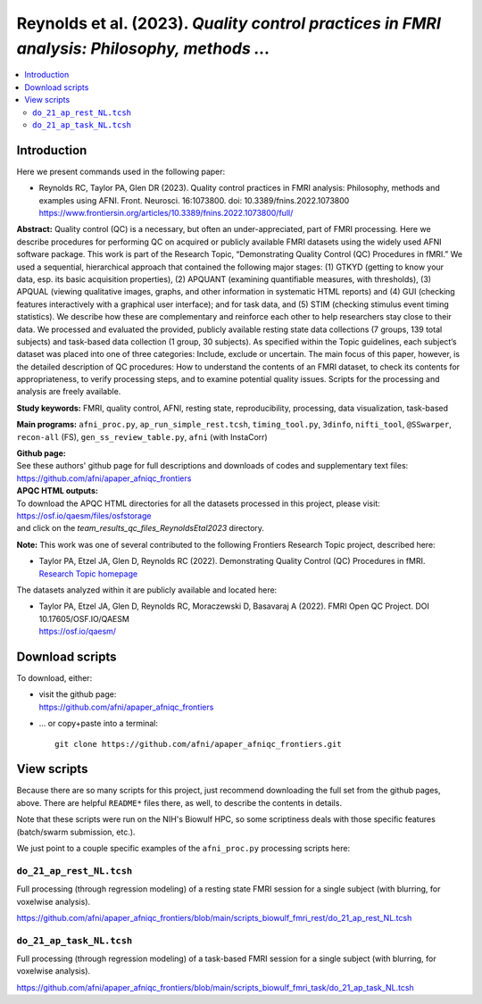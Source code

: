 .. _codex_fmri_2023_ReynoldsEtal:


**Reynolds et al. (2023).** *Quality control practices in FMRI analysis: Philosophy, methods ...*
*******************************************************************************************************

.. contents:: :local:

.. highlight:: Tcsh

Introduction
============

Here we present commands used in the following paper:

* | Reynolds RC, Taylor PA, Glen DR (2023). Quality control
    practices in FMRI analysis: Philosophy, methods and examples using
    AFNI. Front. Neurosci. 16:1073800. doi: 10.3389/fnins.2022.1073800

  | `<https://www.frontiersin.org/articles/10.3389/fnins.2022.1073800/full/>`_


**Abstract:** Quality control (QC) is a necessary, but often an
under-appreciated, part of FMRI processing. Here we describe
procedures for performing QC on acquired or publicly available FMRI
datasets using the widely used AFNI software package. This work is
part of the Research Topic, “Demonstrating Quality Control (QC)
Procedures in fMRI.” We used a sequential, hierarchical approach that
contained the following major stages: (1) GTKYD (getting to know your
data, esp. its basic acquisition properties), (2) APQUANT (examining
quantifiable measures, with thresholds), (3) APQUAL (viewing
qualitative images, graphs, and other information in systematic HTML
reports) and (4) GUI (checking features interactively with a graphical
user interface); and for task data, and (5) STIM (checking stimulus
event timing statistics). We describe how these are complementary and
reinforce each other to help researchers stay close to their data. We
processed and evaluated the provided, publicly available resting state
data collections (7 groups, 139 total subjects) and task-based data
collection (1 group, 30 subjects). As specified within the Topic
guidelines, each subject’s dataset was placed into one of three
categories: Include, exclude or uncertain. The main focus of this
paper, however, is the detailed description of QC procedures: How to
understand the contents of an FMRI dataset, to check its contents for
appropriateness, to verify processing steps, and to examine potential
quality issues. Scripts for the processing and analysis are freely
available.

**Study keywords:** 
FMRI, quality control, AFNI, resting state, reproducibility, processing, 
data visualization, task-based


**Main programs:** 
``afni_proc.py``, ``ap_run_simple_rest.tcsh``, ``timing_tool.py``, 
``3dinfo``, ``nifti_tool``, 
``@SSwarper``, ``recon-all`` (FS), ``gen_ss_review_table.py``, 
``afni`` (with InstaCorr)


| **Github page:**
| See these authors' github page for full descriptions and downloads 
  of codes and supplementary text files:
| `<https://github.com/afni/apaper_afniqc_frontiers>`_

| **APQC HTML outputs:**
| To download the APQC HTML directories for all the datasets processed
  in this project, please visit:
| `<https://osf.io/qaesm/files/osfstorage>`_
| and click on the `team_results_qc_files_ReynoldsEtal2023` directory.

**Note:** This work was one of several contributed to the following
Frontiers Research Topic project, described here:

* | Taylor PA, Etzel JA, Glen D, Reynolds RC (2022).  Demonstrating
    Quality Control (QC) Procedures in fMRI.
  | `Research Topic homepage <https://www.frontiersin.org/research-topics/33922/demonstrating-quality-control-qc-procedures-in-fmri>`_

The datasets analyzed within it are publicly available and located
here:

* | Taylor PA, Etzel JA, Glen D, Reynolds RC, Moraczewski D, Basavaraj
    A (2022). FMRI Open QC Project.  DOI 10.17605/OSF.IO/QAESM 
  | `<https://osf.io/qaesm/>`_


Download scripts
================

To download, either:

* | visit the github page:
  | `<https://github.com/afni/apaper_afniqc_frontiers>`_

* \.\.\. or copy+paste into a terminal::

    git clone https://github.com/afni/apaper_afniqc_frontiers.git

View scripts
============

Because there are so many scripts for this project, just recommend
downloading the full set from the github pages, above.  There are
helpful ``README*`` files there, as well, to describe the contents in
details.

Note that these scripts were run on the NIH's Biowulf HPC, so
some scriptiness deals with those specific features (batch/swarm
submission, etc.).

We just point to a couple specific examples of the ``afni_proc.py``
processing scripts here:

``do_21_ap_rest_NL.tcsh``
-------------------------------------------

Full processing (through regression modeling) of a resting state FMRI
session for a single subject (with blurring, for voxelwise analysis).

`<https://github.com/afni/apaper_afniqc_frontiers/blob/main/scripts_biowulf_fmri_rest/do_21_ap_rest_NL.tcsh>`_

``do_21_ap_task_NL.tcsh``
-------------------------------------------

Full processing (through regression modeling) of a task-based FMRI
session for a single subject (with blurring, for voxelwise analysis).

`<https://github.com/afni/apaper_afniqc_frontiers/blob/main/scripts_biowulf_fmri_task/do_21_ap_task_NL.tcsh>`_

